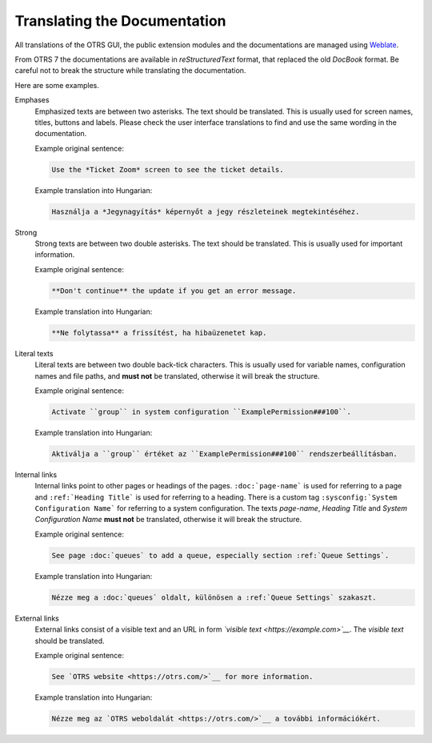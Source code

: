 Translating the Documentation
=============================

All translations of the OTRS GUI, the public extension modules and the documentations are managed using `Weblate <https://translate.otrs.com/>`__.

From OTRS 7 the documentations are available in *reStructuredText* format, that replaced the old *DocBook* format. Be careful not to break the structure while translating the documentation.

Here are some examples.

Emphases
   Emphasized texts are between two asterisks. The text should be translated. This is usually used for screen names, titles, buttons and labels. Please check the user interface translations to find and use the same wording in the documentation.

   Example original sentence:

   .. code-block:: none

      Use the *Ticket Zoom* screen to see the ticket details.

   Example translation into Hungarian:

   .. code-block:: none

      Használja a *Jegynagyítás* képernyőt a jegy részleteinek megtekintéséhez.

Strong
   Strong texts are between two double asterisks. The text should be translated. This is usually used for important information.

   Example original sentence:

   .. code-block:: none

      **Don't continue** the update if you get an error message.

   Example translation into Hungarian:

   .. code-block:: none

      **Ne folytassa** a frissítést, ha hibaüzenetet kap.

Literal texts
   Literal texts are between two double back-tick characters. This is usually used for variable names, configuration names and file paths, and **must not** be translated, otherwise it will break the structure.

   Example original sentence:

   .. code-block:: none

      Activate ``group`` in system configuration ``ExamplePermission###100``.

   Example translation into Hungarian:

   .. code-block:: none

      Aktiválja a ``group`` értéket az ``ExamplePermission###100`` rendszerbeállításban.

Internal links
   Internal links point to other pages or headings of the pages. ``:doc:`page-name``` is used for referring to a page and ``:ref:`Heading Title``` is used for referring to a heading. There is a custom tag ``:sysconfig:`System Configuration Name``` for referring to a system configuration. The texts *page-name*, *Heading Title* and *System Configuration Name* **must not** be translated, otherwise it will break the structure.

   Example original sentence:

   .. code-block:: none

      See page :doc:`queues` to add a queue, especially section :ref:`Queue Settings`.

   Example translation into Hungarian:

   .. code-block:: none

      Nézze meg a :doc:`queues` oldalt, különösen a :ref:`Queue Settings` szakaszt.

External links
   External links consist of a visible text and an URL in form *\`visible text <https://example.com>\`__*. The *visible text* should be translated.

   Example original sentence:

   .. code-block:: none

      See `OTRS website <https://otrs.com/>`__ for more information.

   Example translation into Hungarian:

   .. code-block:: none

      Nézze meg az `OTRS weboldalát <https://otrs.com/>`__ a további információkért.
